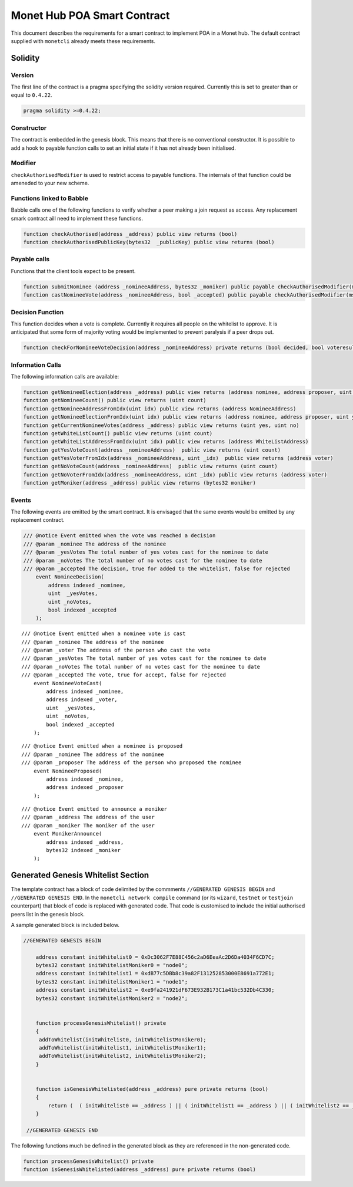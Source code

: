 .. _smartcontract_rst:

Monet Hub POA Smart Contract
============================

This document describes the requirements for a smart contract to
implement POA in a Monet hub. The default contract supplied with
``monetcli`` already meets these requirements.



Solidity
--------

Version
~~~~~~~

The first line of the contract is a pragma specifying the solidity
version required. Currently this is set to greater than or equal to
``0.4.22``.

.. code:: php

    pragma solidity >=0.4.22;

Constructor
~~~~~~~~~~~

The contract is embedded in the genesis block. This means that there is
no conventional constructor. It is possible to add a hook to payable
function calls to set an initial state if it has not already been
initialised.

Modifier
~~~~~~~~

``checkAuthorisedModifier`` is used to restrict access to payable
functions. The internals of that function could be ameneded to your new
scheme.

Functions linked to Babble
~~~~~~~~~~~~~~~~~~~~~~~~~~

Babble calls one of the following functions to verify whether a peer
making a join request as access. Any replacement smark contract aill
need to implement these functions.

.. code:: c

    function checkAuthorised(address _address) public view returns (bool)
    function checkAuthorisedPublicKey(bytes32  _publicKey) public view returns (bool)

Payable calls
~~~~~~~~~~~~~

Functions that the client tools expect to be present.

.. code:: c

    function submitNominee (address _nomineeAddress, bytes32 _moniker) public payable checkAuthorisedModifier(msg.sender)
    function castNomineeVote(address _nomineeAddress, bool _accepted) public payable checkAuthorisedModifier(msg.sender) returns (bool decided, bool voteresult)

Decision Function
~~~~~~~~~~~~~~~~~

This function decides when a vote is complete. Currently it requires all
people on the whitelist to approve. It is anticipated that some form of
majority voting would be implemented to prevent paralysis if a peer
drops out.

.. code:: c

    function checkForNomineeVoteDecision(address _nomineeAddress) private returns (bool decided, bool voteresult)

Information Calls
~~~~~~~~~~~~~~~~~

The following information calls are available:

.. code:: c

    function getNomineeElection(address _address) public view returns (address nominee, address proposer, uint yesVotes, uint noVotes)
    function getNomineeCount() public view returns (uint count)
    function getNomineeAddressFromIdx(uint idx) public view returns (address NomineeAddress)
    function getNomineeElectionFromIdx(uint idx) public view returns (address nominee, address proposer, uint yesVotes, uint noVotes)
    function getCurrentNomineeVotes(address _address) public view returns (uint yes, uint no)
    function getWhiteListCount() public view returns (uint count)
    function getWhiteListAddressFromIdx(uint idx) public view returns (address WhiteListAddress)
    function getYesVoteCount(address _nomineeAddress)  public view returns (uint count)
    function getYesVoterFromIdx(address _nomineeAddress, uint _idx)  public view returns (address voter)
    function getNoVoteCount(address _nomineeAddress)  public view returns (uint count)
    function getNoVoterFromIdx(address _nomineeAddress, uint _idx) public view returns (address voter)
    function getMoniker(address _address) public view returns (bytes32 moniker)

Events
~~~~~~

The following events are emitted by the smart contract. It is envisaged
that the same events would be emitted by any replacement contract.

.. code:: c

    /// @notice Event emitted when the vote was reached a decision
    /// @param _nominee The address of the nominee
    /// @param _yesVotes The total number of yes votes cast for the nominee to date
    /// @param _noVotes The total number of no votes cast for the nominee to date
    /// @param _accepted The decision, true for added to the whitelist, false for rejected
        event NomineeDecision(
            address indexed _nominee,
            uint  _yesVotes,
            uint _noVotes,
            bool indexed _accepted
        );

::

    /// @notice Event emitted when a nominee vote is cast
    /// @param _nominee The address of the nominee
    /// @param _voter The address of the person who cast the vote
    /// @param _yesVotes The total number of yes votes cast for the nominee to date
    /// @param _noVotes The total number of no votes cast for the nominee to date
    /// @param _accepted The vote, true for accept, false for rejected
        event NomineeVoteCast(
            address indexed _nominee,
            address indexed _voter,
            uint  _yesVotes,
            uint _noVotes,
            bool indexed _accepted
        );

::

    /// @notice Event emitted when a nominee is proposed
    /// @param _nominee The address of the nominee
    /// @param _proposer The address of the person who proposed the nominee
        event NomineeProposed(
            address indexed _nominee,
            address indexed _proposer
        );

::

    /// @notice Event emitted to announce a moniker
    /// @param _address The address of the user
    /// @param _moniker The moniker of the user
        event MonikerAnnounce(
            address indexed _address,
            bytes32 indexed _moniker
        );

Generated Genesis Whitelist Section
-----------------------------------

The template contract has a block of code delimited by the commments
``//GENERATED GENESIS BEGIN`` and ``//GENERATED GENESIS END``. In the
``monetcli network compile`` command (or its ``wizard``, ``testnet`` or
``testjoin`` counterpart) that block of code is replaced with generated
code. That code is customised to include the initial authorised peers
list in the genesis block.

A sample generated block is included below.

.. code:: c

    //GENERATED GENESIS BEGIN 
      
        address constant initWhitelist0 = 0xDc3062F7E88C456c2aD6EeaAc2D6Da4034F6CD7C;
        bytes32 constant initWhitelistMoniker0 = "node0";
        address constant initWhitelist1 = 0xdB77c5DBb8c39a82F131252853000E8691a772E1;
        bytes32 constant initWhitelistMoniker1 = "node1";
        address constant initWhitelist2 = 0xe9fa241921dF673E932B173C1a41bc532Db4C330;
        bytes32 constant initWhitelistMoniker2 = "node2"; 
     
     
        function processGenesisWhitelist() private 
        { 
         addToWhitelist(initWhitelist0, initWhitelistMoniker0);
         addToWhitelist(initWhitelist1, initWhitelistMoniker1);
         addToWhitelist(initWhitelist2, initWhitelistMoniker2); 
        } 
     
     
        function isGenesisWhitelisted(address _address) pure private returns (bool) 
        { 
            return (  ( initWhitelist0 == _address ) || ( initWhitelist1 == _address ) || ( initWhitelist2 == _address ) ); 
        } 
     
     //GENERATED GENESIS END 

The following functions much be defined in the generated block as they
are referenced in the non-generated code.

.. code:: c

    function processGenesisWhitelist() private 
    function isGenesisWhitelisted(address _address) pure private returns (bool) 


